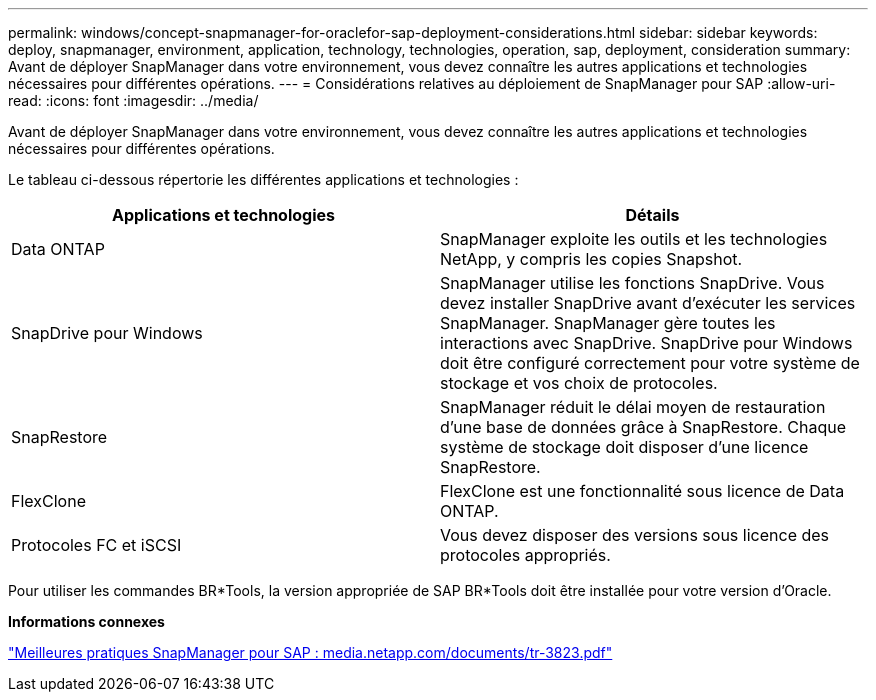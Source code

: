 ---
permalink: windows/concept-snapmanager-for-oraclefor-sap-deployment-considerations.html 
sidebar: sidebar 
keywords: deploy, snapmanager, environment, application, technology, technologies, operation, sap, deployment, consideration 
summary: Avant de déployer SnapManager dans votre environnement, vous devez connaître les autres applications et technologies nécessaires pour différentes opérations. 
---
= Considérations relatives au déploiement de SnapManager pour SAP
:allow-uri-read: 
:icons: font
:imagesdir: ../media/


[role="lead"]
Avant de déployer SnapManager dans votre environnement, vous devez connaître les autres applications et technologies nécessaires pour différentes opérations.

Le tableau ci-dessous répertorie les différentes applications et technologies :

|===
| Applications et technologies | Détails 


 a| 
Data ONTAP
 a| 
SnapManager exploite les outils et les technologies NetApp, y compris les copies Snapshot.



 a| 
SnapDrive pour Windows
 a| 
SnapManager utilise les fonctions SnapDrive. Vous devez installer SnapDrive avant d'exécuter les services SnapManager. SnapManager gère toutes les interactions avec SnapDrive. SnapDrive pour Windows doit être configuré correctement pour votre système de stockage et vos choix de protocoles.



 a| 
SnapRestore
 a| 
SnapManager réduit le délai moyen de restauration d'une base de données grâce à SnapRestore. Chaque système de stockage doit disposer d'une licence SnapRestore.



 a| 
FlexClone
 a| 
FlexClone est une fonctionnalité sous licence de Data ONTAP.



 a| 
Protocoles FC et iSCSI
 a| 
Vous devez disposer des versions sous licence des protocoles appropriés.

|===
Pour utiliser les commandes BR*Tools, la version appropriée de SAP BR*Tools doit être installée pour votre version d'Oracle.

*Informations connexes*

http://media.netapp.com/documents/tr-3823.pdf["Meilleures pratiques SnapManager pour SAP : media.netapp.com/documents/tr-3823.pdf"^]
